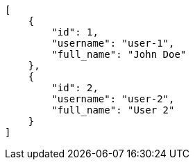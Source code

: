 [source,json]
----
[
    {
        "id": 1,
        "username": "user-1",
        "full_name": "John Doe"
    },
    {
        "id": 2,
        "username": "user-2",
        "full_name": "User 2"
    }
]
----

